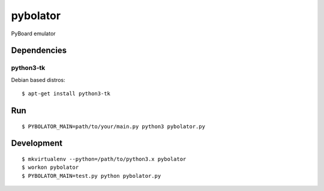 pybolator
=========

PyBoard emulator

Dependencies
------------

python3-tk
``````````
Debian based distros::

  $ apt-get install python3-tk

Run
---
::

  $ PYBOLATOR_MAIN=path/to/your/main.py python3 pybolator.py

Development
-----------
::

  $ mkvirtualenv --python=/path/to/python3.x pybolator
  $ workon pybolator
  $ PYBOLATOR_MAIN=test.py python pybolator.py

